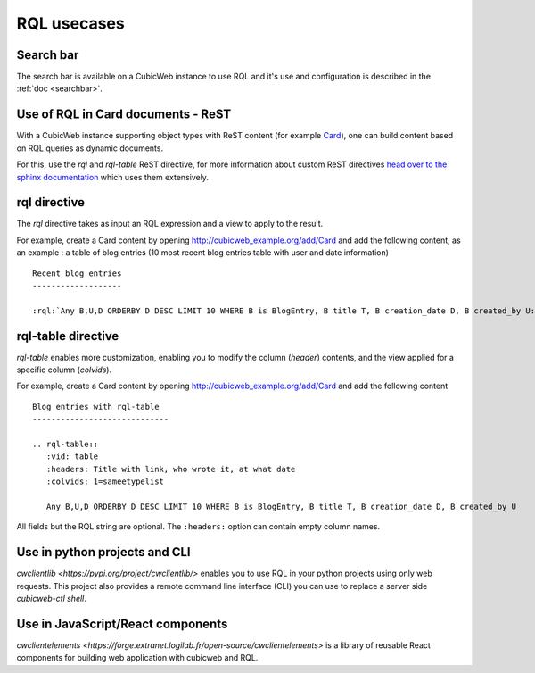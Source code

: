 .. _rql_usecases:

RQL usecases
------------

Search bar
~~~~~~~~~~

The search bar is available on a CubicWeb instance to use RQL and it's use and
configuration is described in the :ref:`doc <searchbar>`.

Use of RQL in Card documents - ReST
~~~~~~~~~~~~~~~~~~~~~~~~~~~~~~~~~~~

With a CubicWeb instance supporting object types with ReST content (for example
`Card <https://forge.extranet.logilab.fr/cubicweb/cubes/card>`_), one can build content
based on RQL queries as dynamic documents.

For this, use the `rql` and `rql-table` ReST directive, for more information
about custom ReST directives `head over to the sphinx documentation
<https://www.sphinx-doc.org/en/master/usage/restructuredtext/directives.html>`_
which uses them extensively.

rql directive
~~~~~~~~~~~~~

The `rql` directive takes as input an RQL expression and a view to apply to the
result.

For example, create a Card content by opening
http://cubicweb_example.org/add/Card and add the following content, as an
example : a table of blog entries (10 most recent blog entries table with user
and date information) ::

   Recent blog entries
   -------------------

   :rql:`Any B,U,D ORDERBY D DESC LIMIT 10 WHERE B is BlogEntry, B title T, B creation_date D, B created_by U:table`

.. image:: ../../images/example-card-with-rql-directive.png

rql-table directive
~~~~~~~~~~~~~~~~~~~

`rql-table` enables more customization, enabling you to modify the column
(`header`) contents, and the view applied for a specific column (`colvids`).

For example, create a Card content by opening http://cubicweb_example.org/add/Card and add the following content ::

        Blog entries with rql-table
        -----------------------------

        .. rql-table::
           :vid: table
           :headers: Title with link, who wrote it, at what date
           :colvids: 1=sameetypelist

           Any B,U,D ORDERBY D DESC LIMIT 10 WHERE B is BlogEntry, B title T, B creation_date D, B created_by U

All fields but the RQL string are optional. The ``:headers:`` option can
contain empty column names.

.. image:: ../../images/example-card-with-rql-table-directive.png

Use in python projects and CLI
~~~~~~~~~~~~~~~~~~~~~~~~~~~~~~

`cwclientlib <https://pypi.org/project/cwclientlib/>` enables you to use RQL
in your python projects using only web requests. This project also provides a
remote command line interface (CLI) you can use to replace a server side
`cubicweb-ctl shell`.

Use in JavaScript/React components
~~~~~~~~~~~~~~~~~~~~~~~~~~~~~~~~~~

`cwclientelements <https://forge.extranet.logilab.fr/open-source/cwclientelements>`
is a library of reusable React components for building web application with
cubicweb and RQL.
